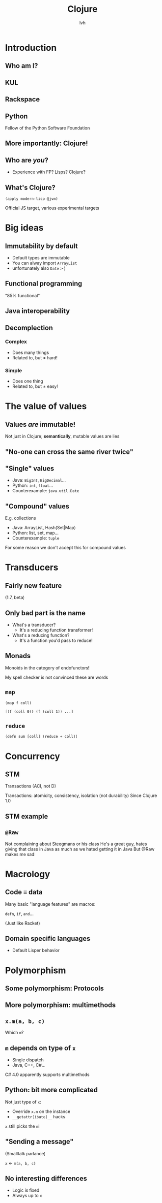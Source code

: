 #+Title: Clojure
#+Author: lvh
#+Email: _@lvh.io

#+OPTIONS: toc:nil reveal_rolling_links:nil num:nil reveal_history:true
#+REVEAL_TRANS: linear
#+REVEAL_THEME: lvh

* Introduction

** Who am I?

   #+ATTR_HTML: :style width:80%
   [[./media/lvh.svg]]

   #+BEGIN_NOTES
   * Software engineer (distributed systems, infosec)
   #+END_NOTES

** KUL

   [[./media/kul.gif]]

** Rackspace

   #+ATTR_HTML: :style width:90%
   [[./media/rackspace.svg]]

** Python

   #+ATTR_HTML: :style border:none
   [[./media/python.svg]]

   #+BEGIN_NOTES
   Fellow of the Python Software Foundation
   #+END_NOTES

** More importantly: Clojure!

   #+ATTR_HTML: :style border:none
   [[./media/clojure.png]]

** Who are /you/?

   * Experience with FP? Lisps? Clojure?

** What's Clojure?

   ~(apply modern-lisp @jvm)~

   #+BEGIN_NOTES
   Official JS target, various experimental targets
   #+END_NOTES

* Big ideas

** Immutability by default

   * Default types are immutable
   * You can alway import ~ArrayList~
   * unfortunately also ~Date~ :-(

** Functional programming

   "85% functional"

** Java interoperability

** Decomplection

*** Complex

    #+ATTR_REVEAL: :frag roll-in
    * Does many things
    * Related to, but ≠ hard!

*** Simple

    #+ATTR_REVEAL: :frag roll-in
    * Does one thing
    * Related to, but ≠ easy!

* The value of values

** Values /are/ immutable!

   #+BEGIN_NOTES
   Not just in Clojure; *semantically*, mutable values are lies
   #+END_NOTES

** "No-one can cross the same river twice"

** "Single" values

   #+ATTR_REVEAL: :frag roll-in
   * Java: ~BigInt~, ~BigDecimal~...
   * Python: ~int~, ~float~...
   * Counterexample: ~java.util.Date~

** "Compound" values

   E.g. collections

   * Java: ArrayList, Hash(Set|Map)
   * Python: list, set, map...
   * Counterexample: ~tuple~

   #+BEGIN_NOTES
   For some reason we don't accept this for compound values
   #+END_NOTES

* Transducers
** Fairly new feature

   (1.7, beta)

** Only bad part is the name

   * What's a transducer?
     * It's a reducing function transformer!
   * What's a reducing function?
     * It's a function you'd pass to reduce!

** Monads

   Monoids in the category of endofunctors!

   #+BEGIN_NOTES
   My spell checker is not convinced these are words
   #+END_NOTES

** ~map~

   ~(map f coll)~

   ~[(f (coll 0)) (f (coll 1)) ...]~

** ~reduce~

   ~(defn sum [coll] (reduce + coll))~

* Concurrency
** STM

   Transactions (ACI, not D)

   #+BEGIN_NOTES
   Transactions: atomicity, consistency, isolation (not durability)
   Since Clojure 1.0
   #+END_NOTES

** STM example

** ~@Raw~

   #+BEGIN_NOTES
   Not complaining about Steegmans or his class
   He's a great guy, hates giving that class in Java as much as we hated getting it in Java
   But @Raw makes me sad
   #+END_NOTES

* Macrology
** Code ≡ data

   Many basic "language features" are macros:

   ~defn~, ~if~, ~and~...

   (Just like Racket)

** Domain specific languages

   * Default Lisper behavior

* Polymorphism
** Some polymorphism: Protocols
** More polymorphism: multimethods

** ~x.m(a, b, c)~

   Which ~m~?

** ~m~ depends on type of ~x~

   * Single dispatch
   * Java, C++, C#...

   #+BEGIN_NOTES
   C# 4.0 apparently supports multimethods
   #+END_NOTES

** Python: bit more complicated

   Not just type of ~x~:

   * Override ~x.m~ on the instance
   * ~__getattr(ibute)__~ hacks

   ~x~ still picks the ~m~!

** "Sending a message"

   (Smalltalk parlance)

   ~x~ ← ~m(a, b, c)~

** No interesting differences

   * Logic is fixed
   * Always up to ~x~

** Single dispatch not always enough

** Multimethods

   Routing logic: ~f(x)~

* ~core.logic~

** The Reasoned Schemer

   [[./media/reasonedschemer.jpg]]

* Conclusion

** A modern, pragmatic Lisp

** Don't learn Clojure!

   Going back is painful ;-)

* Questions?
